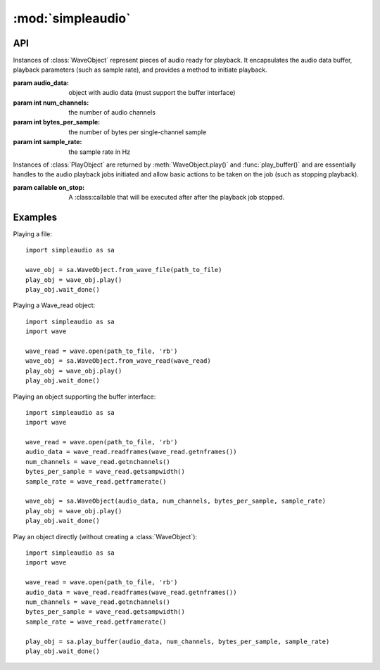 :mod:`simpleaudio`
==================

.. module:: simpleaudio

API
---

.. class:: WaveObject(audio_data, num_channels=2, bytes_per_sample=2, sample_rate=44100)

   Instances of :class:`WaveObject` represent pieces of audio ready for playback.
   It encapsulates the audio data buffer, playback parameters (such as sample rate),
   and provides a method to initiate playback.

   :param audio_data: object with audio data (must support the buffer interface)
   :param int num_channels: the number of audio channels
   :param int bytes_per_sample: the number of bytes per single-channel sample
   :param int sample_rate: the sample rate in Hz

.. method:: WaveObject.play([on_stop])

   Starts playback of the audio

   :param callable on_stop: A :class:callable that will be executed after after the playback job stopped.
   :rtype: :rtype: a :class:`PlayObject` instance for the playback job

.. classmethod:: WaveObject.from_wave_file(wave_file)

   Creates a WaveObject from a wave file on disk.

   :param str wave_file: a path to a wave file

.. classmethod:: WaveObject.from_wave_read(wave_read)

   Creates a WaveObject from a :class:`Wave_read` object as returned by
   :meth:`wave.open()`.

   :param wave_read: a :class:`Wave_read` object

.. class:: PlayObject([on_stop])

   Instances of :class:`PlayObject` are returned by :meth:`WaveObject.play()` and
   :func:`play_buffer()` and are essentially handles to the
   audio playback jobs initiated and allow basic actions to be taken on the job
   (such as stopping playback).

   :param callable on_stop: A :class:callable that will be executed after after the playback job stopped.

.. method:: PlayObject.stop()

   Stops the playback job.

.. method:: PlayObject.is_playing()

   Returns true if the playback job is still running or
   false if it has finished.

   :rtype: bool

.. method:: PlayObject.wait_done()

   Waits for the playback job to finish before returning.

.. function:: stop_all()

   Stop all currently playing audio.

.. function:: play_buffer(audio_data, num_channels, bytes_per_sample, sample_rate, on_stop)

   Start playback of audio data from an object supporting the buffer
   interface and with the given playback parameters.

   :param audio_data: object with audio data (must support the buffer interface)
   :param int num_channels: the number of audio channels
   :param int bytes_per_sample: the number of bytes per single-channel sample
   :param int sample_rate: the sample rate in Hz
   :param callable on_stop A :class:callable that will be executed after after the playback job stopped.
   :rtype: a :class:`PlayObject` instance for the playback job

Examples
--------

Playing a file::

   import simpleaudio as sa

   wave_obj = sa.WaveObject.from_wave_file(path_to_file)
   play_obj = wave_obj.play()
   play_obj.wait_done()

Playing a Wave_read object::

   import simpleaudio as sa
   import wave

   wave_read = wave.open(path_to_file, 'rb')
   wave_obj = sa.WaveObject.from_wave_read(wave_read)
   play_obj = wave_obj.play()
   play_obj.wait_done()

Playing an object supporting the buffer interface::

   import simpleaudio as sa
   import wave

   wave_read = wave.open(path_to_file, 'rb')
   audio_data = wave_read.readframes(wave_read.getnframes())
   num_channels = wave_read.getnchannels()
   bytes_per_sample = wave_read.getsampwidth()
   sample_rate = wave_read.getframerate()

   wave_obj = sa.WaveObject(audio_data, num_channels, bytes_per_sample, sample_rate)
   play_obj = wave_obj.play()
   play_obj.wait_done()

Play an object directly (without creating a :class:`WaveObject`)::

   import simpleaudio as sa
   import wave

   wave_read = wave.open(path_to_file, 'rb')
   audio_data = wave_read.readframes(wave_read.getnframes())
   num_channels = wave_read.getnchannels()
   bytes_per_sample = wave_read.getsampwidth()
   sample_rate = wave_read.getframerate()

   play_obj = sa.play_buffer(audio_data, num_channels, bytes_per_sample, sample_rate)
   play_obj.wait_done()
